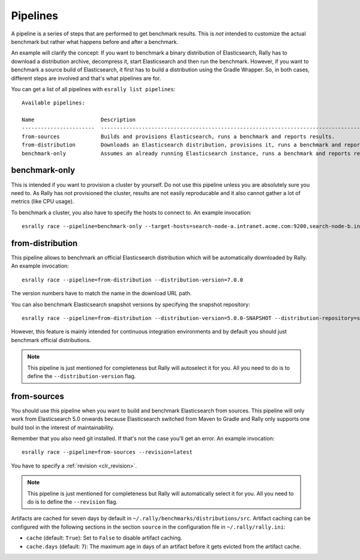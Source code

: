 Pipelines
=========

A pipeline is a series of steps that are performed to get benchmark results. This is *not* intended to customize the actual benchmark but rather what happens before and after a benchmark.

An example will clarify the concept: If you want to benchmark a binary distribution of Elasticsearch, Rally has to download a distribution archive, decompress it, start Elasticsearch and then run the benchmark. However, if you want to benchmark a source build of Elasticsearch, it first has to build a distribution using the Gradle Wrapper. So, in both cases, different steps are involved and that's what pipelines are for.

You can get a list of all pipelines with ``esrally list pipelines``::

    Available pipelines:

    Name                     Description
    -----------------------  ---------------------------------------------------------------------------------------------
    from-sources             Builds and provisions Elasticsearch, runs a benchmark and reports results.
    from-distribution        Downloads an Elasticsearch distribution, provisions it, runs a benchmark and reports results.
    benchmark-only           Assumes an already running Elasticsearch instance, runs a benchmark and reports results

benchmark-only
~~~~~~~~~~~~~~

This is intended if you want to provision a cluster by yourself. Do not use this pipeline unless you are absolutely sure you need to. As Rally has not provisioned the cluster, results are not easily reproducable and it also cannot gather a lot of metrics (like CPU usage).

To benchmark a cluster, you also have to specify the hosts to connect to. An example invocation::

    esrally race --pipeline=benchmark-only --target-hosts=search-node-a.intranet.acme.com:9200,search-node-b.intranet.acme.com:9200


from-distribution
~~~~~~~~~~~~~~~~~

This pipeline allows to benchmark an official Elasticsearch distribution which will be automatically downloaded by Rally. An example invocation::

    esrally race --pipeline=from-distribution --distribution-version=7.0.0

The version numbers have to match the name in the download URL path.

You can also benchmark Elasticsearch snapshot versions by specifying the snapshot repository::

    esrally race --pipeline=from-distribution --distribution-version=5.0.0-SNAPSHOT --distribution-repository=snapshot

However, this feature is mainly intended for continuous integration environments and by default you should just benchmark official distributions.

.. note::

   This pipeline is just mentioned for completeness but Rally will autoselect it for you. All you need to do is to define the ``--distribution-version`` flag.

.. _pipelines_from-sources:

from-sources
~~~~~~~~~~~~

You should use this pipeline when you want to build and benchmark Elasticsearch from sources. This pipeline will only work from Elasticsearch 5.0 onwards because Elasticsearch switched from Maven to Gradle and Rally only supports one build tool in the interest of maintainability.

Remember that you also need git installed. If that's not the case you'll get an error. An example invocation::

    esrally race --pipeline=from-sources --revision=latest

You have to specify a :ref:`revision <clr_revision>`.

.. note::

   This pipeline is just mentioned for completeness but Rally will automatically select it for you. All you need to do is to define the ``--revision`` flag.

Artifacts are cached for seven days by default in ``~/.rally/benchmarks/distributions/src``. Artifact caching can be configured with the following sections in the section ``source`` in the configuration file in ``~/.rally/rally.ini``:

* ``cache`` (default: ``True``): Set to ``False`` to disable artifact caching.
* ``cache.days`` (default: ``7``): The maximum age in days of an artifact before it gets evicted from the artifact cache.
